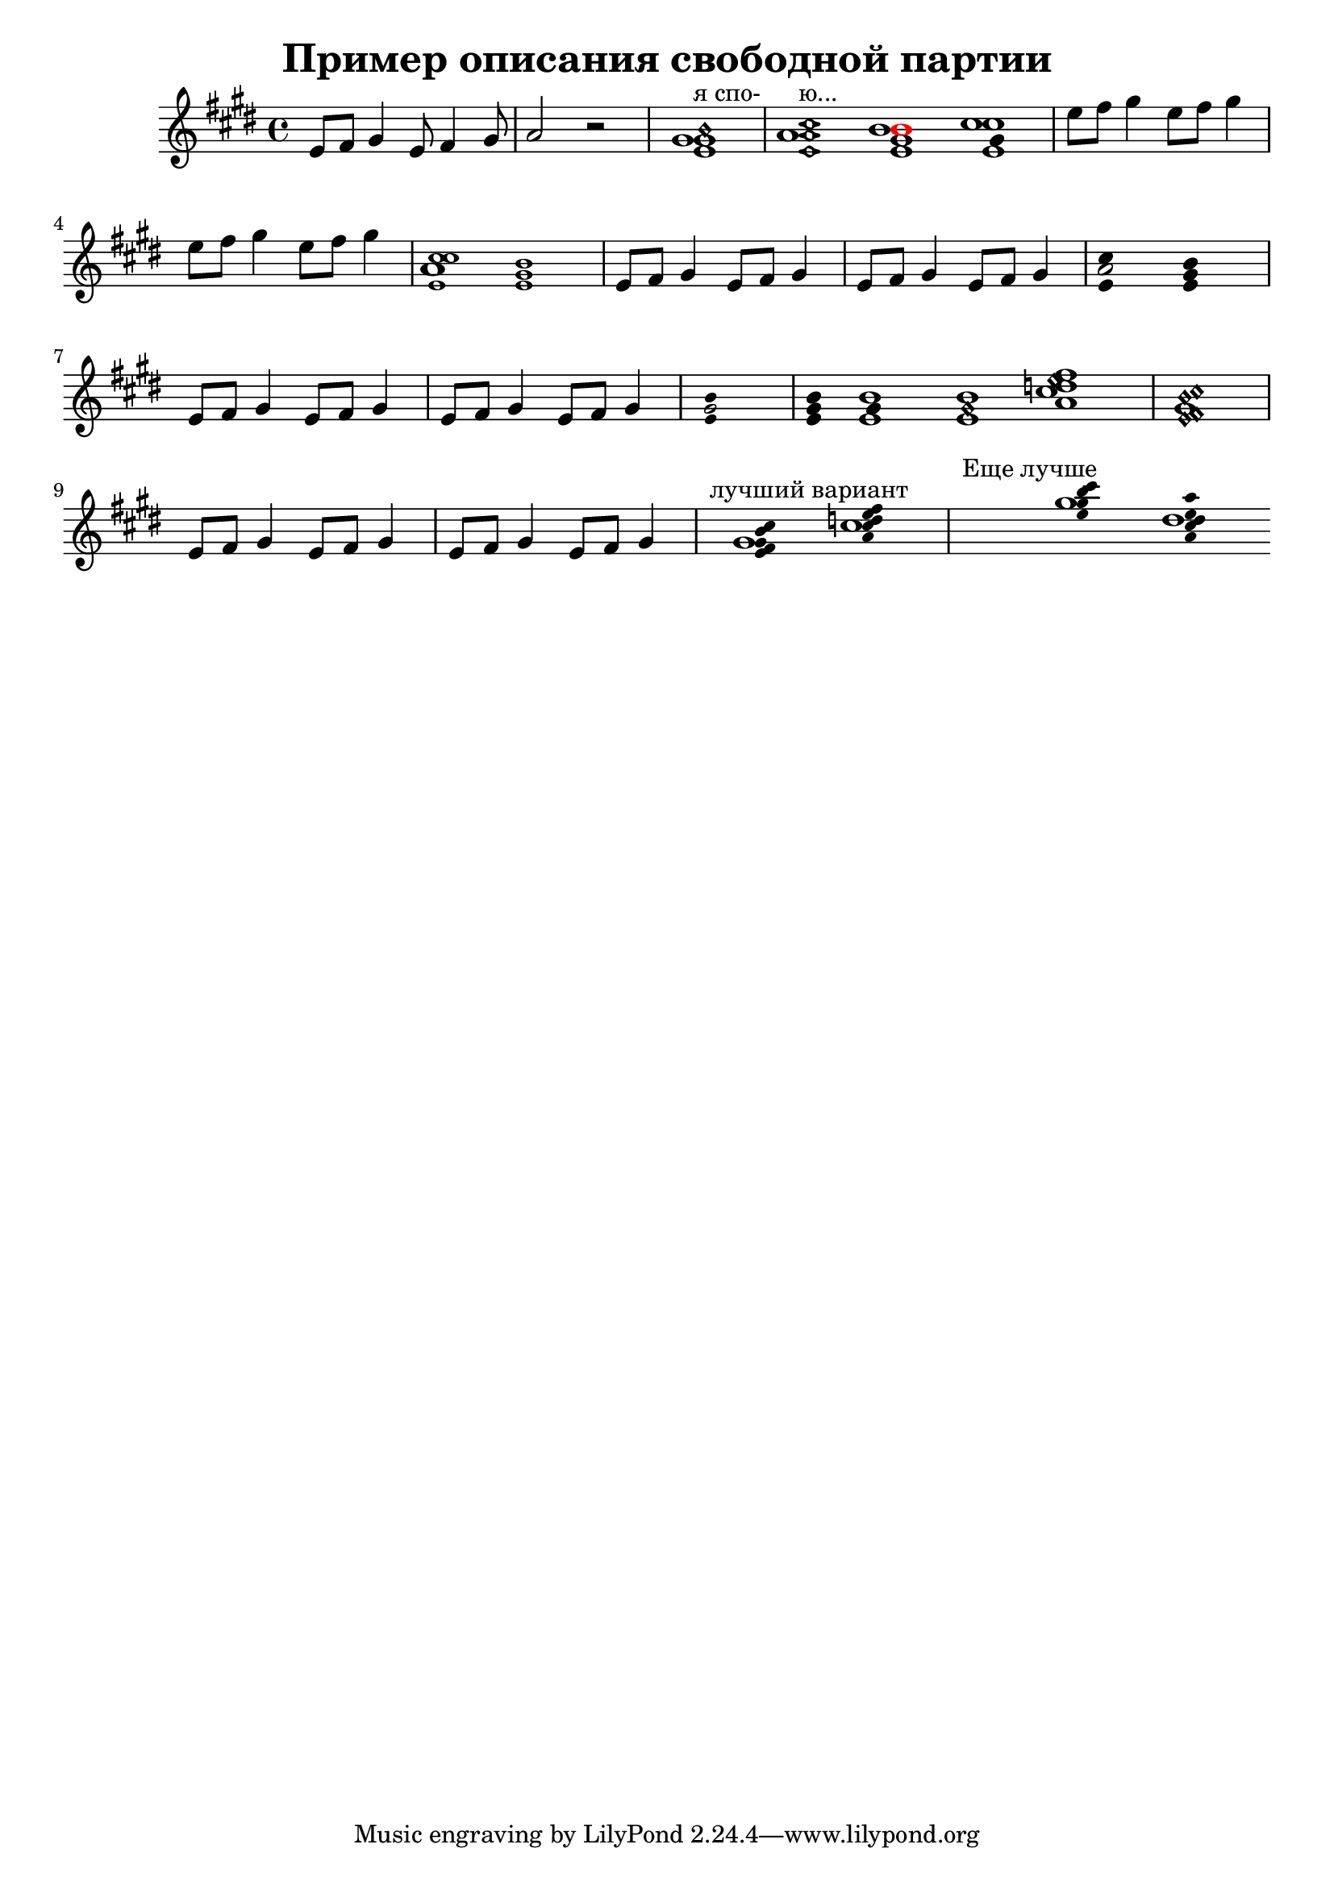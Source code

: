 ﻿\version "2.12.2"

\header{
	title="Пример описания свободной партии"
}

harmOn = {
	\override NoteHead #'duration-log = #4
	\override NoteHead #'font-size = #-2
}

harmOff = {
	\revert NoteHead #'duration-log
	\revert NoteHead #'font-size
}

harmMel =
#(define-music-function
     (parser location hrm mel)
     (ly:music? ly:music?)
   #{
		<<{ 
			\once \override NoteHead #'duration-log = #4
			\once \override NoteHead #'font-size = #-2
			$hrm 
		}\\{ $mel }>>
   #})

PartI = \relative c'{
	e8 fis gis4 e8 fis4 gis8 |a2 r |
	\cadenzaOn
	<<{
		<e gis b\harmonic>1^"я спо-"
		\bar "|"
		\override NoteHead #'style = #'diamond
		<e a cis>1^"ю..."
		\revert NoteHead #'style
		<e gis \tweak #'color #red b>
		<e \tweak #'duration-log #4 gis cis>
	}\\{gis1 a b cis}>>
	\bar "|"
	\cadenzaOff
	e8 fis gis4 e8 fis gis4 | e8 fis gis4 e8 fis gis4 | 
	
	\cadenzaOn
		\override NoteHead #'font-size = #-2
		<e, \tweak #'font-size  #1 a cis cis>1
		<e gis b>
		\bar "|"
		\revert NoteHead #'font-size
	\cadenzaOff
	e8 fis gis4 e8 fis gis4 | e8 fis gis4 e8 fis gis4 | 
	\cadenzaOn
		\override NoteHead #'duration-log = #4
		<e \tweak #'duration-log #1 a cis>1
		<e gis b>
		\bar "|"
		\revert NoteHead #'duration-log
	\cadenzaOff
	\break
	e8 fis gis4 e8 fis gis4 | e8 fis gis4 e8 fis gis4 | 
	\cadenzaOn
		\harmOn
			<e \tweak #'duration-log #1 gis b>1
		\harmOff
		%<\harmOn e \harmOff a \harmOn cis \harmOff>1
		%<e \harm On gis b \harmOff>
		\bar "|"
		
		\once \override Stem #'transparent = ##t
		<e gis b>4
		
		
		<e  \tweak #'duration-log #4 gis b>1
		<e gis\harmonic b>1
		<a cis e\harmonic fis d>1
		
		
		\bar "|"
		<e\harmonic fis\harmonic gis b\harmonic cis\harmonic>1
		
		\break
		\bar "|"
		\cadenzaOff
		e8 fis gis4 e8 fis gis4 | e8 fis gis4 e8 fis gis4 | 
		\cadenzaOn
		s^"лучший вариант"
		<<{\harmOn<e fis gis b cis>1\harmOff}\\{gis1}>>
		<<{\harmOn <a cis d e fis> \harmOff}\\{cis}>>
		
		\bar "|"
		s1^"Еще лучше"
		\harmMel <e gis b cis>1 gis1
		\harmMel <a, cis d e a>1 d
	\cadenzaOff
}

<<
	\new Staff{
		\clef treble \time 4/4 \key e \major
		\PartI
	}
>>

